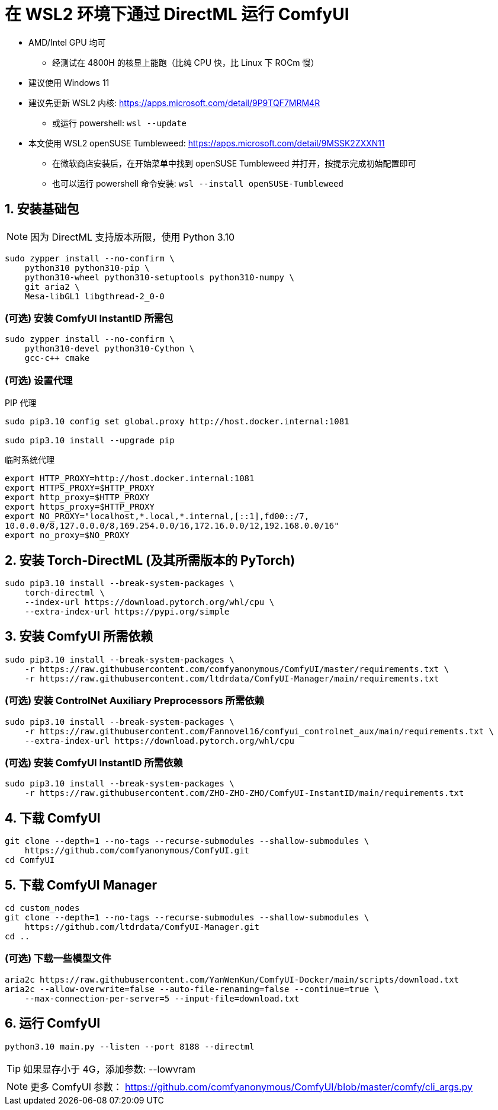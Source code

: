 # 在 WSL2 环境下通过 DirectML 运行 ComfyUI

* AMD/Intel GPU 均可
** 经测试在 4800H 的核显上能跑（比纯 CPU 快，比 Linux 下 ROCm 慢）

* 建议使用 Windows 11

* 建议先更新 WSL2 内核: https://apps.microsoft.com/detail/9P9TQF7MRM4R
** 或运行 powershell: `wsl --update`

* 本文使用 WSL2 openSUSE Tumbleweed: https://apps.microsoft.com/detail/9MSSK2ZXXN11
** 在微软商店安装后，在开始菜单中找到 openSUSE Tumbleweed 并打开，按提示完成初始配置即可
** 也可以运行 powershell 命令安装: `wsl --install openSUSE-Tumbleweed`

## 1. 安装基础包

NOTE: 因为 DirectML 支持版本所限，使用 Python 3.10

```sh
sudo zypper install --no-confirm \
    python310 python310-pip \
    python310-wheel python310-setuptools python310-numpy \
    git aria2 \
    Mesa-libGL1 libgthread-2_0-0 
```

### (可选) 安装 ComfyUI InstantID 所需包
```sh
sudo zypper install --no-confirm \
    python310-devel python310-Cython \
    gcc-c++ cmake
```

### (可选) 设置代理
.PIP 代理
```sh
sudo pip3.10 config set global.proxy http://host.docker.internal:1081

sudo pip3.10 install --upgrade pip
```

.临时系统代理
```sh
export HTTP_PROXY=http://host.docker.internal:1081
export HTTPS_PROXY=$HTTP_PROXY
export http_proxy=$HTTP_PROXY
export https_proxy=$HTTP_PROXY
export NO_PROXY="localhost,*.local,*.internal,[::1],fd00::/7,
10.0.0.0/8,127.0.0.0/8,169.254.0.0/16,172.16.0.0/12,192.168.0.0/16"
export no_proxy=$NO_PROXY
```

## 2. 安装 Torch-DirectML (及其所需版本的 PyTorch)
```sh
sudo pip3.10 install --break-system-packages \
    torch-directml \
    --index-url https://download.pytorch.org/whl/cpu \
    --extra-index-url https://pypi.org/simple
```

## 3. 安装 ComfyUI 所需依赖
```sh
sudo pip3.10 install --break-system-packages \
    -r https://raw.githubusercontent.com/comfyanonymous/ComfyUI/master/requirements.txt \
    -r https://raw.githubusercontent.com/ltdrdata/ComfyUI-Manager/main/requirements.txt
```

### (可选) 安装 ControlNet Auxiliary Preprocessors 所需依赖
```sh
sudo pip3.10 install --break-system-packages \
    -r https://raw.githubusercontent.com/Fannovel16/comfyui_controlnet_aux/main/requirements.txt \
    --extra-index-url https://download.pytorch.org/whl/cpu
```

### (可选) 安装 ComfyUI InstantID 所需依赖
```sh
sudo pip3.10 install --break-system-packages \
    -r https://raw.githubusercontent.com/ZHO-ZHO-ZHO/ComfyUI-InstantID/main/requirements.txt
```

## 4. 下载 ComfyUI
```sh
git clone --depth=1 --no-tags --recurse-submodules --shallow-submodules \
    https://github.com/comfyanonymous/ComfyUI.git
cd ComfyUI
```

## 5. 下载 ComfyUI Manager
```sh
cd custom_nodes
git clone --depth=1 --no-tags --recurse-submodules --shallow-submodules \
    https://github.com/ltdrdata/ComfyUI-Manager.git
cd ..
```

### (可选) 下载一些模型文件
```sh
aria2c https://raw.githubusercontent.com/YanWenKun/ComfyUI-Docker/main/scripts/download.txt
aria2c --allow-overwrite=false --auto-file-renaming=false --continue=true \
    --max-connection-per-server=5 --input-file=download.txt
```

## 6. 运行 ComfyUI
```sh
python3.10 main.py --listen --port 8188 --directml
```

TIP: 如果显存小于 4G，添加参数: --lowvram

NOTE: 更多 ComfyUI 参数： https://github.com/comfyanonymous/ComfyUI/blob/master/comfy/cli_args.py
